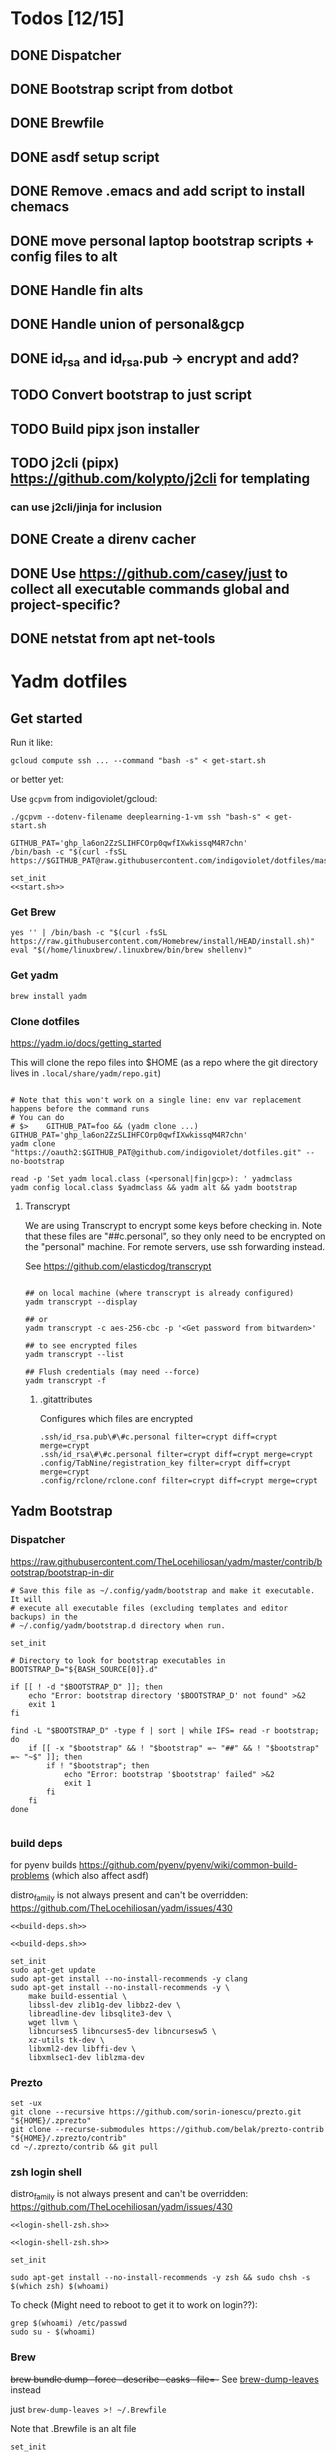 :DOC-CONFIG:
#+property: header-args :mkdirp yes :comments both
#+property: header-args:bash :results output
#+auto_tangle: nil
:END:

* Todos [12/15]

** DONE Dispatcher
** DONE Bootstrap script from dotbot
** DONE Brewfile
** DONE asdf setup script
** DONE Remove .emacs and add script to install chemacs
** DONE move personal laptop bootstrap scripts + config files to alt
** DONE Handle fin alts
** DONE Handle union of personal&gcp
** DONE id_rsa and id_rsa.pub -> encrypt and add?

** TODO Convert bootstrap to just script

** TODO Build pipx json installer
** TODO j2cli (pipx) https://github.com/kolypto/j2cli for templating

*** can use j2cli/jinja for inclusion

** DONE Create a direnv cacher
:LOGBOOK:
- State "DONE"       from "TODO"       [2022-08-23 Tue 11:20]
:END:


** DONE Use https://github.com/casey/just to collect all executable commands global and project-specific?
:LOGBOOK:
- State "DONE"       from              [2022-03-12 Sat 15:37]
:END:

** DONE netstat from apt net-tools
:LOGBOOK:
- State "DONE"       from "TODO"       [2022-02-22 Tue 21:09]
:END:

* Yadm dotfiles

** Get started

Run it like:

~gcloud compute ssh ... --command "bash -s" < get-start.sh~

or better yet:

Use ~gcpvm~ from indigoviolet/gcloud:

~./gcpvm --dotenv-filename deeplearning-1-vm ssh "bash-s" < get-start.sh~

#+begin_src shell :tangle ~/.config/yadm/run-start.sh :shebang "#!/usr/bin/env bash"
GITHUB_PAT='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'
/bin/bash -c "$(curl -fsSL https://$GITHUB_PAT@raw.githubusercontent.com/indigoviolet/dotfiles/master/.config/yadm/start.sh)"
#+end_src


#+begin_src shell :tangle ~/.config/yadm/start.sh :shebang "#!/usr/bin/env bash" :noweb tangle
set_init
<<start.sh>>
#+end_src

*** Get Brew

#+begin_src shell :noweb-ref start.sh
yes '' | /bin/bash -c "$(curl -fsSL https://raw.githubusercontent.com/Homebrew/install/HEAD/install.sh)"
eval "$(/home/linuxbrew/.linuxbrew/bin/brew shellenv)"
#+end_src

*** Get yadm

#+begin_src shell :noweb-ref start.sh
brew install yadm
#+end_src

*** Clone dotfiles

https://yadm.io/docs/getting_started

This will clone the repo files into $HOME (as a repo where the git directory
lives in ~.local/share/yadm/repo.git~)

#+begin_src shell :noweb-ref start.sh

# Note that this won't work on a single line: env var replacement happens before the command runs
# You can do
# $>    GITHUB_PAT=foo && (yadm clone ...)
GITHUB_PAT='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'
yadm clone "https://oauth2:$GITHUB_PAT@github.com/indigoviolet/dotfiles.git" --no-bootstrap

read -p 'Set yadm local.class (<personal|fin|gcp>): ' yadmclass
yadm config local.class $yadmclass && yadm alt && yadm bootstrap
#+end_src

**** Transcrypt

We are using Transcrypt to encrypt some keys before checking in. Note that these
files are "##c.personal", so they only need to be encrypted on the "personal"
machine. For remote servers, use ssh forwarding instead.

See https://github.com/elasticdog/transcrypt

#+begin_src shell

## on local machine (where transcrypt is already configured)
yadm transcrypt --display

## or
yadm transcrypt -c aes-256-cbc -p '<Get password from bitwarden>'

## to see encrypted files
yadm transcrypt --list

## Flush credentials (may need --force)
yadm transcrypt -f
#+end_src

***** .gitattributes

Configures which files are encrypted

#+begin_src shell :tangle ~/.gitattributes
.ssh/id_rsa.pub\#\#c.personal filter=crypt diff=crypt merge=crypt
.ssh/id_rsa\#\#c.personal filter=crypt diff=crypt merge=crypt
.config/TabNine/registration_key filter=crypt diff=crypt merge=crypt
.config/rclone/rclone.conf filter=crypt diff=crypt merge=crypt
#+end_src

** Yadm Bootstrap

*** Dispatcher

https://raw.githubusercontent.com/TheLocehiliosan/yadm/master/contrib/bootstrap/bootstrap-in-dir

#+begin_src shell :shebang "#!/usr/bin/env bash" :tangle ~/.config/yadm/bootstrap
# Save this file as ~/.config/yadm/bootstrap and make it executable. It will
# execute all executable files (excluding templates and editor backups) in the
# ~/.config/yadm/bootstrap.d directory when run.

set_init

# Directory to look for bootstrap executables in
BOOTSTRAP_D="${BASH_SOURCE[0]}.d"

if [[ ! -d "$BOOTSTRAP_D" ]]; then
    echo "Error: bootstrap directory '$BOOTSTRAP_D' not found" >&2
    exit 1
fi

find -L "$BOOTSTRAP_D" -type f | sort | while IFS= read -r bootstrap; do
    if [[ -x "$bootstrap" && ! "$bootstrap" =~ "##" && ! "$bootstrap" =~ "~$" ]]; then
        if ! "$bootstrap"; then
            echo "Error: bootstrap '$bootstrap' failed" >&2
            exit 1
        fi
    fi
done

#+end_src


*** build deps

for pyenv builds https://github.com/pyenv/pyenv/wiki/common-build-problems (which also affect asdf)

distro_family is not always present and can't be overridden: https://github.com/TheLocehiliosan/yadm/issues/430

#+begin_src shell :shebang "#!/usr/bin/env bash" :tangle ~/.config/yadm/bootstrap.d/010-build-deps.sh##distro_family.debian :noweb tangle
<<build-deps.sh>>
#+end_src

#+begin_src shell :shebang "#!/usr/bin/env bash" :tangle ~/.config/yadm/bootstrap.d/010-build-deps.sh##distro.Debian :noweb tangle
<<build-deps.sh>>
#+end_src

#+begin_src shell :noweb-ref build-deps.sh
set_init
sudo apt-get update
sudo apt-get install --no-install-recommends -y clang
sudo apt-get install --no-install-recommends -y \
    make build-essential \
    libssl-dev zlib1g-dev libbz2-dev \
    libreadline-dev libsqlite3-dev \
    wget llvm \
    libncurses5 libncurses5-dev libncursesw5 \
    xz-utils tk-dev \
    libxml2-dev libffi-dev \
    libxmlsec1-dev liblzma-dev
#+end_src

*** Prezto

#+begin_src shell :shebang "#!/usr/bin/env bash" :tangle ~/.config/yadm/bootstrap.d/020-prezto.sh
set -ux
git clone --recursive https://github.com/sorin-ionescu/prezto.git "${HOME}/.zprezto"
git clone --recurse-submodules https://github.com/belak/prezto-contrib "${HOME}/.zprezto/contrib"
cd ~/.zprezto/contrib && git pull
#+end_src


*** zsh login shell

distro_family is not always present and can't be overridden: https://github.com/TheLocehiliosan/yadm/issues/430

#+begin_src shell :shebang "#!/usr/bin/env bash" :tangle ~/.config/yadm/bootstrap.d/030-login-shell-zsh.sh##distro_family.debian :noweb tangle
<<login-shell-zsh.sh>>
#+end_src

#+begin_src shell :shebang "#!/usr/bin/env bash" :tangle ~/.config/yadm/bootstrap.d/030-login-shell-zsh.sh##distro.Debian :noweb tangle
<<login-shell-zsh.sh>>
#+end_src

#+begin_src shell :noweb-ref login-shell-zsh.sh
set_init

sudo apt-get install --no-install-recommends -y zsh && sudo chsh -s $(which zsh) $(whoami)
#+end_src

To check (Might need to reboot to get it to work on login??):

#+begin_src
grep $(whoami) /etc/passwd
sudo su - $(whoami)
#+end_src

*** Brew

+brew bundle dump --force --describe --casks --file=-+ See [[file:.zshcustom/brew.zsh::function brew-dump-leaves () {][brew-dump-leaves]] instead

just =brew-dump-leaves >! ~/.Brewfile=

Note that .Brewfile is an alt file

#+begin_src shell :shebang "#!/usr/bin/env bash" :tangle ~/.config/yadm/bootstrap.d/040-brew.sh
set_init

# install items
if [[ -e ~/.Brewfile ]]; then
	brew bundle --global check || brew bundle --global install -v
fi
#+end_src


*** Asdf

asdf installed with Brew
#+begin_src shell :shebang "#!/usr/bin/env bash" :tangle ~/.config/yadm/bootstrap.d/050-asdf.sh
set -ux

## https://github.com/asdf-vm/asdf/issues/276#issuecomment-907063520
cut -d' ' -f1 .tool-versions | xargs -i asdf plugin add {}

## installs from .tool-versions (which is an alt file)
## the install-poetry installer is default with 1.2, but that is still alpha and has bugs <2022-02-07 Mon>
ASDF_POETRY_INSTALL_URL=https://install.python-poetry.org asdf install
#+end_src

*** Mamba (conda)

https://github.com/conda-forge/miniforge#non-interactive-install

#+begin_src shell :shebang "#!/usr/bin/env bash" :tangle ~/.config/yadm/bootstrap.d/051-mamba-conda.sh
set -ux
cd /tmp
wget -O Mambaforge.sh "https://github.com/conda-forge/miniforge/releases/latest/download/Mambaforge-$(uname)-$(uname -m).sh"
bash Mambaforge.sh -b -p $HOME/.local/mambaforge
#+end_src

*** Pipx

pipx is installed with Brew

We use .pipx.json which is created by

~just pipx_update_list~

Note that .pipx.json is an alt file

#+begin_src shell :shebang "#!/usr/bin/env bash" :tangle ~/.config/yadm/bootstrap.d/060-pipx.sh
set -ux
if [[ -e ~/.pipx.json ]]; then
    for p in $(cat ~/.pipx.json | jq -r '.venvs[].metadata.main_package.package_or_url'); do
        pipx install $p
    done
fi
exit 0
#+end_src

**** Handle injected packages?



Long-term it would be nice to just have a comprehensive way to handle the exported json

For example, we'd like to inject ipykernel into ipython, so that ipykernel
doesn't need to be in every package that wants to use jupyter

#+begin_src shell :results raw drawer
pipx list --json \
     | jq -r '.venvs[].metadata | {main_package: .main_package.package_or_url, injected: (.injected_packages | (keys[] // null))}' \
     | jq -r '"pipx install \(.main_package)", if .injected != null then "pipx inject \(.main_package) \(.injected)" else "" end'
#+end_src

Another version:

#+begin_example shell
cat ~/.pipx.json | jq -cr '.venvs | map_values(.metadata.injected_packages | keys) | to_entries | map(.key + " " + (.value|join(",")))'
#+end_example


*** Misc utilities

#+begin_src shell :shebang "#!/usr/bin/env zsh" :tangle ~/.config/yadm/bootstrap.d/070-misc-utilities.zsh##t,e.zsh
set -eux

# https://scriptingosx.com/2019/11/associative-arrays-in-zsh/
declare -A utils
utils=(
    # these come with ubuntu
    [less]=less
    [notify-send]=libnotify-bin
    # brew installs shitloads of dependencies
    [svn]=subversion

{% if yadm.class == "personal" %}
{% endif %}

{% if yadm.class == "gcp" %}
    # not present in brew/Debian
    # [nvtop]=nvtop
    [netstat]=net-tools
{% endif %}
)
for util lib in ${(kv)utils}; do
    (command -v $util &> /dev/null) || sudo apt-get install --no-install-recommends -y $lib
done

## git-info
mkdir -p ~/.local/bin && curl -fsSL https://raw.githubusercontent.com/gitbits/git-info/master/git-info --output ~/.local/bin/git-info && chmod +x ~/.local/bin/git-info

## poetry completion in prezto (https://python-poetry.org/docs/master/#enable-tab-completion-for-bash-fish-or-zsh)
## poetry installed with asdf
poetry completions zsh > ~/.zprezto/modules/completion/external/src/_poetry

## Handy way to install things from github
gh extension install redraw/gh-install

## GCM core git credential helper (see https://blog.djnavarro.net/posts/2021-08-08_git-credential-helpers/)

# this is interactive
# gh install GitCredentialManager/git-credential-manager

TEMPDIR=$(mktemp -d)
gh release download -p '*.deb' -R GitCredentialManager/git-credential-manager --clobber -D $TEMPDIR && sudo dpkg -i $TEMPDIR/gcm*.deb
git credential-manager-core configure
#+end_src


*** chemacs

#+begin_src shell :shebang "#!/usr/bin/env bash" :tangle ~/.config/yadm/bootstrap.d/080-chemacs.sh##c.personal,e.sh
set_init
{ git clone https://github.com/plexus/chemacs.git "${HOME}/.local/chemacs" && $HOME/.local/chemacs/install.sh; } || exit 0
#+end_src

*** Doom emacs

#+begin_src shell :shebang "#!/usr/bin/env bash" :tangle ~/.config/yadm/bootstrap.d/090-doom-emacs.sh##c.personal,e.sh
set_init
{ git clone https://github.com/hlissner/doom-emacs "${HOME}/.emacs.d" && $HOME/.emacs.d/bin/doom install; } || exit 0
#+end_src

*** git completion

#+begin_src shell :shebang "#!/usr/bin/env bash" :tangle ~/.config/yadm/bootstrap.d/100-git-completion.sh
set -ux
curl -o ${ZSH_CUSTOM_DIR}/git-completion.bash https://raw.githubusercontent.com/git/git/master/contrib/completion/git-completion.bash
curl -o ${ZSH_CUSTOM_DIR}/_git https://raw.githubusercontent.com/git/git/master/contrib/completion/git-completion.zsh
#+end_src

*** Leechblock


#+begin_src shell :shebang "#!/usr/bin/env bash" :tangle ~/.config/yadm/bootstrap.d/110-leechblock.sh##c.personal,e.sh
set -ux
{ mkdir -p $HOME/dev && cd $HOME/dev && gh repo clone indigoviolet/LeechBlockNG-chrome && cd LeechBlockNG-chrome && ./install-jquery.sh; } || exit 0
#+end_src

*** paywall

#+begin_src shell :shebang "#!/usr/bin/env bash" :tangle ~/.config/yadm/bootstrap.d/120-paywall.sh##c.personal,e.sh
set -ux
{ mkdir -p $HOME/dev && cd $HOME/dev && gh repo clone iamadamdev/bypass-paywalls-chrome; } || exit 0
#+end_src

*** Fonts

On Darwin we would do this with brew

#+begin_src shell :shebang "#!/usr/bin/env bash" :tangle ~/.config/yadm/bootstrap.d/130-fonts.sh##c.personal,e.sh
set_init

# Jetbrains Mono patched (https://github.com/ryanoasis/nerd-fonts#option-5-clone-the-repo)
if [[ ! -d  $HOME/dev/nerd-fonts ]]; then
    mkdir -p $HOME/dev
    cd $HOME/dev
    git clone --filter=blob:none --sparse git@github.com:ryanoasis/nerd-fonts
else
    cd $HOME/dev/nerd-fonts
    git fetch
fi

for font in JetBrainsMono/Ligatures IBMPlexMono VictorMono Iosevka; do
    git sparse-checkout add patched-fonts/$font
    ./install.sh "${font%%/*}"
done

# Should we do this via doomscript? https://github.com/doomemacs/doomemacs/issues/6494
echo 'y' | emacs -l ~/.config/doom/init.el --batch -f all-the-icons-install-fonts
#+end_src



*** Gcloud

#+begin_src shell :shebang "#!/usr/bin/env bash" :tangle ~/.config/yadm/bootstrap.d/140-gcloud.sh##c.personal,e.sh
set_init

sudo apt-get install apt-transport-https ca-certificates gnupg
echo "deb [signed-by=/usr/share/keyrings/cloud.google.gpg] https://packages.cloud.google.com/apt cloud-sdk main" | sudo tee /etc/apt/sources.list.d/google-cloud-sdk.list
curl https://packages.cloud.google.com/apt/doc/apt-key.gpg | sudo apt-key --keyring /usr/share/keyrings/cloud.google.gpg add -
sudo apt-get update && sudo apt-get install --no-install-recommends -y google-cloud-sdk

#+end_src


** zsh secrets
Make ~~/.zsh_secrets~ if you need any secrets that aren't committed. It is sourced via ~secrets.zsh~

** Alt files

We use alt files to

1. change the file wholesale (eg. Brewfile)
2. template the file to have slightly different content (eg. zshrc)

Some files are only useful on a specific class, but we don't bother removing
these or hiding them. They are addressed at point of use - ie. if it is a
zshcustom file, we might use templates to include them correctly in zshrc.
* TODO Paperwm

TODO move to yadm

Checked out in dev/PaperWM and installed.

Currently using virtual-tiling-playground branch: https://github.com/paperwm/PaperWM/issues/303

seems like Gnome 40 breaks some stuff, see https://github.com/PaperWM-community/PaperWM, https://github.com/paperwm/PaperWM/issues/376#issuecomment-1020068861

* Material shell

https://github.com/material-shell/material-shell

looks good on paper, but has some unresolved issues

- seems to be larger than the screen on my display
- installing from source didn't work

* asdf v. brew

- some of the plugins are not reliable (eg. jq plugin), plus there is no Brewfile counterpart
- prefer brew for now, except for nodenv/pyenv replacements and things that can't be installed by brew:
- python, nodejs, yarn, poetry

* Mac

- Cmd+Shift+. to show hidden files
- VSCode: use Cmd+Shift+P to "Install 'code' command in PATH"
* Nemo file manager

https://sourcedigit.com/13826-set-nemo-default-file-manager-ubuntu/

#+begin_src emacs-lisp
xdg-mime default nemo.desktop inode/directory application/x-gnome-saved-search
#+end_src

Hide Nautilus: https://wiki.archlinux.org/title/Desktop_entries#Hide_desktop_entries

See =~/.local/share/applications/org.gnome.Nautilus.desktop=

* Kubuntu


#+begin_src bash
sudo apt-get install kubuntu-desktop
#+end_src

display-manager: https://ubuntuhandbook.org/index.php/2020/07/change-default-display-manager-ubuntu-20-04/

** tiling windows

requires more investigation/configuration to replicate paperwm setup

- https://github.com/kwin-scripts/kwin-tiling
- https://github.com/esjeon/krohnkite (dead?)
- https://github.com/Bismuth-Forge/bismuth --> v3 not yet available in ppas?
* Audio (Pipewire instead of Pulseaudio)

Goal was to get better sound quality in the HSP/HFP mode (with microphone)

https://pipewire-debian.github.io/pipewire-debian/ (Note that Ubuntu uses systemd, /not/ init)
https://askubuntu.com/a/1339897

Updated for Jammy (22.04)

https://linuxconfig.org/how-to-install-pipewire-on-ubuntu-linux
https://gist.github.com/the-spyke/2de98b22ff4f978ebf0650c90e82027e

* Grub: remember last boot choice

https://www.tuxtips.info/linux/how-to-make-grub-remember-my-last-choice

* Hardware
:PROPERTIES:
:ID:       676a6c50-5792-440b-8ab7-5c9c8c0effbc
:END:


** Keyboard shortcuts

*** Use xev to identify keys being pressed

#+begin_src shell
xev | perl -nle '/keysym\s+.+?,\s+(\w+)/ and print $1'
#+end_src

*** Identify X listener programs


#+begin_src shell
xlsclients -la
#+end_src

*** Check for gnome shortcuts that aren't in the graphical interface, and edit them

https://askubuntu.com/questions/82007/how-do-i-disable-ctrlaltleft-right

#+begin_src shell
gsettings list-recursively | grep <key>
dconf-editor
#+end_src

** Raspberry pi

https://www.tomshardware.com/how-to/raspberry-pi-print-server

*** ssh

ssh pi@raspberry.local or ssh pi@192.168.1.253
passwd: raspberry

*** Static IP

192.168.1.253
added via orbilogin.net (Address Reservation)



*** CUPS

http://192.168.1.253:631


** Kinesis Advantage :ATTACH:
:PROPERTIES:
:ID:       84969743-6640-4c9d-bc73-5fab6ddc939d
:END:

https://kinesis-ergo.com/wp-content/uploads/kb500-qsg.pdf



[[attachment:_20220425_140912screenshot.png]]




- ~=m~ to switch to mac mode
- ~Program+\~ to switch off clicks
- Remapping: ~Prgrm+F12~ to start. Hit source, then destination to copy from source to destination
  + *Swap* ctrl and capslock
  + Copy alt to left shift
  + Copy win to key below X


*** Multimedia keys :ATTACH:

https://superuser.com/a/403765 & https://superuser.com/a/557689

~=n~ to turn on all multimedia keys


[[attachment:_20220802_111046screenshot.png]]


=F3 to toggle state of just F3


*** TODO: try kmonad to make a declarative and perhaps better config

https://github.com/kmonad/kmonad#features

** Wake on usb

*** COMMENT /etc/rc.local

#+BEGIN_SRC shell :tangle "/sudo::/etc/rc.local"
# https://askubuntu.com/questions/848698/wake-up-from-suspend-using-wireless-usb-keyboard-or-mouse-for-any-linux-distro
KB=$(dmesg | grep 'Product: Kinesis Keyboard' | tail -1 | perl -lne '/usb\s(.*?):/; print $1' )
echo enabled > /sys/bus/usb/devices/${KB}/power/wakeup

MOUSE=$(dmesg | grep 'Product: 2.4G Mouse' | tail -1 | perl -lne '/usb\s(.*?):/; print $1' )
echo enabled > /sys/bus/usb/devices/${MOUSE}/power/wakeup
#+END_SRC

Doesn't work on wakeup, seemingly.

*** /etc/udev/rules.d/10-usb-wakeup.rules

https://askubuntu.com/a/874701

This seems to work ([[*Check using:][Check using:]])

#+begin_src shell :results output
lsusb | grep mouse
lsusb | grep Keyboard
lsusb | grep LG
#+end_src

#+RESULTS:
: Bus 001 Device 011: ID 1ea7:0064 SHARKOON Technologies GmbH 2.4GHz Wireless rechargeable vertical mouse [More&Better]
: Bus 001 Device 010: ID 05f3:0007 PI Engineering, Inc. Kinesis Advantage PRO MPC/USB Keyboard
: Bus 001 Device 007: ID 043e:9a39 LG Electronics USA, Inc. LG Monitor Controls


#+BEGIN_SRC shell :tangle "/sudo::/etc/udev/rules.d/10-usb-wakeup.rules"
ACTION=="add", SUBSYSTEM=="usb", ATTRS{idVendor}=="1ea7", ATTRS{idProduct}=="0064" ATTR{power/wakeup}="enabled"
ACTION=="add", SUBSYSTEM=="usb", ATTRS{idVendor}=="05f3", ATTRS{idProduct}=="0007" ATTR{power/wakeup}="enabled"
ACTION=="add", SUBSYSTEM=="usb", ATTRS{idVendor}=="043e", ATTRS{idProduct}=="9a39" ATTR{power/wakeup}="enabled"


# https://askubuntu.com/a/1213465/895483
# - enable wakeup on ALL USB hubs (0-99)
# e.g. ls /sys/bus/usb/devices/usb*
# - rumor is that this step may not be necessary
# on all computers
# (I couldn't figure out how to enable wake on
# only parent hub of the keyboard and mouse.)
# KERNEL=="usb[0-9]|usb[0-9][0-9]", SUBSYSTEM=="usb", DRIVER=="usb", ATTR{power/wakeup}="enabled"

# enable wakeup for all keyboards
# Keyboards are HID class 3 protocol 1 devices.
SUBSYSTEM=="usb", ATTRS{bInterfaceClass}=="03", ATTRS{bInterfaceProtocol}=="01", ATTR{../power/wakeup}="enabled"

# enable wakeup for all mice (button click, not movement)
# Mice are HID class 3 protocol 2 devices.
SUBSYSTEM=="usb", ATTRS{bInterfaceClass}=="03", ATTRS{bInterfaceProtocol}=="02", ATTR{../power/wakeup}="enabled"
#+END_SRC

*** Check using:

#+BEGIN_SRC shell :results output
grep enabled /sys/bus/usb/devices/*/power/wakeup
echo '--'
grep . /sys/bus/usb/devices/*/product
#+END_SRC

#+RESULTS:
#+begin_example
/sys/bus/usb/devices/1-1.2.1.2/power/wakeup:enabled
/sys/bus/usb/devices/1-1.2.1.4/power/wakeup:enabled
/sys/bus/usb/devices/1-1.2.1/power/wakeup:enabled
/sys/bus/usb/devices/usb1/power/wakeup:enabled
/sys/bus/usb/devices/usb2/power/wakeup:enabled
--
/sys/bus/usb/devices/1-1.2.1.4/product:2.4G Mouse
/sys/bus/usb/devices/1-1.2.1/product:Kinesis Keyboard Hub
/sys/bus/usb/devices/1-1.2.3/product:blink(1) mk2
/sys/bus/usb/devices/1-1.2/product:4-Port USB 2.0 Hub
/sys/bus/usb/devices/1-1.3/product:LG Monitor Controls
/sys/bus/usb/devices/1-1/product:4-Port USB 2.0 Hub
/sys/bus/usb/devices/1-7/product:HD Camera
/sys/bus/usb/devices/2-2/product:AX88179
/sys/bus/usb/devices/usb1/product:xHCI Host Controller
/sys/bus/usb/devices/usb2/product:xHCI Host Controller
#+end_example





** Suspend/Hibernate


https://www.linuxuprising.com/2021/08/how-to-enable-hibernation-on-ubuntu.html
https://askubuntu.com/a/1056420

*** find info
#+begin_src bash
swapon --show
#+end_src

#+RESULTS:
: NAME      TYPE SIZE USED PRIO
: /swapfile file  32G   0B   -2


#+begin_src bash :dir "/sudo::/"
findmnt -no UUID -T /swapfile
#+end_src

#+RESULTS:
: 7066f91b-b0f1-44e5-9ba5-5d3d1dfbb4b6

#+begin_src bash :dir "/sudo::/"
filefrag -v /swapfile | awk '$1=="0:" {print substr($4, 1, length($4)-2)}'
#+end_src

#+RESULTS:
: 48513024

*** edit /etc/default/grub
#+begin_src bash :results output
grep GRUB_CMDLINE_LINUX_DEFAULT /etc/default/grub
#+end_src

#+RESULTS:
: GRUB_CMDLINE_LINUX_DEFAULT="quiet splash resume=UUID=7066f91b-b0f1-44e5-9ba5-5d3d1dfbb4b6 resume_offset=48513024 usbcore.autosuspend=-1"

*** create initramfs resume
#+begin_src :tangle "/sudo::/etc/initramfs-tools/conf.d/resume" :comments no
RESUME=UUID=7066f91b-b0f1-44e5-9ba5-5d3d1dfbb4b6 resume_offset=48513024
#+end_src

*** Gnome Extension permissions

https://github.com/arelange/gnome-shell-extension-hibernate-status

#+begin_src conf :tangle "/sudo::/etc/polkit-1/localauthority/10-vendor.d/com.ubuntu.desktop.pkla"
[Enable hibernate in upower]
Identity=unix-user:*
Action=org.freedesktop.upower.hibernate
ResultActive=yes

[Enable hibernate in logind]
Identity=unix-user:*
Action=org.freedesktop.login1.hibernate;org.freedesktop.login1.handle-hibernate-key;org.freedesktop.login1;org.freedesktop.login1.hibernate-multiple-sessions;org.freedesktop.login1.hibernate-ignore-inhibit
ResultActive=yes
#+end_src

*** always suspend-then-hibernate

| sleep.conf Key | Written to       | value                      |
|----------------+------------------+----------------------------|
| *Mode          | /sys/power/disk  | suspend                    |
| *State         | /sys/power/state | disk, freeze, standby, mem |

https://www.kernel.org/doc/html/latest/admin-guide/pm/sleep-states.html#basic-sysfs-interfaces-for-system-suspend-and-hibernation
https://man.archlinux.org/man/sleep.conf.d.5
**** sys/power/state

| /sys/power/state | meaning                     |
|------------------+-----------------------------|
| freeze           | suspend to idle             |
| standby          | standby (ACPI S1)           |
| disk             | suspend to disk = hibernate |
| mem              | see /sys/power/mem_sleep    |

***** sys/power/mem_sleep

- s2idle :: suspend to idle
- shallow :: standby
- deep :: suspend to ram

#+begin_src bash :results output
cat /sys/power/mem_sleep
#+end_src

#+RESULTS:
: s2idle [deep]


**** sys/power/disk

#+begin_src bash :results output
cat /sys/power/disk
#+end_src

#+RESULTS:
: [platform] shutdown reboot suspend test_resume

- platform :: lower power state ACPI S4
- suspend :: hybrid, put system into state from mem_sleep file; if system is
  woken up successfully, discard the hibernation image. else use the image to
  restore


**** sleep.conf

#+begin_src conf :tangle "/sudo::/etc/systemd/sleep.conf"
#  This file is part of systemd.
#
#  systemd is free software; you can redistribute it and/or modify it
#  under the terms of the GNU Lesser General Public License as published by
#  the Free Software Foundation; either version 2.1 of the License, or
#  (at your option) any later version.
#
# Entries in this file show the compile time defaults.
# You can change settings by editing this file.
# Defaults can be restored by simply deleting this file.
#
# See systemd-sleep.conf(5) for details

[Sleep]
# https://wiki.archlinux.org/title/Power_management#Suspend_and_hibernate
SuspendMode=suspend
SuspendState=mem               #disk = hybrid-sleep, mem=ram
HibernateMode=suspend
HibernateState=disk

#AllowSuspend=yes
#AllowHibernation=yes
AllowSuspendThenHibernate=yes
AllowHybridSleep=yes
#SuspendMode=
#SuspendState=mem standby freeze
#HibernateMode=platform shutdown
#HibernateState=disk
HybridSleepMode=suspend platform shutdown
HybridSleepState=disk
HibernateDelaySec=60min
#+end_src

**** Make suspend-then-hibernate the standard

#+begin_src bash :results output :dir "/sudo::" :epilogue "echo \"\n\nexit_status: $?\"" :prologue "exec 2>&1"
ls -al /usr/lib/systemd/system/systemd-suspend.service
ls -al /etc/systemd/system/systemd-suspend.service
systemctl status systemd-suspend.service
#+end_src

#+RESULTS:
: -rw-r--r-- 1 root root 545 Jan  9 20:26 /usr/lib/systemd/system/systemd-suspend.service
: lrwxrwxrwx 1 root root 47 Mar 29 14:41 /etc/systemd/system/systemd-suspend.service -> /usr/lib/systemd/system/systemd-suspend.service
: ● systemd-suspend.service - Suspend
:      Loaded: loaded (/lib/systemd/system/systemd-suspend.service; linked; vendor preset: enabled)
:      Active: inactive (dead)
:        Docs: man:systemd-suspend.service(8)
:
:
: exit_status: 3



#+begin_src bash :results output :dir "/sudo::/" :epilogue "echo \"\n\nexit_status: $?\"" :prologue "exec 2>&1"
ln -sf /usr/lib/systemd/system/systemd-suspend-then-hibernate.service /etc/systemd/system/systemd-suspend.service
systemctl daemon-reload
systemctl status systemd-suspend.service
#+end_src

#+RESULTS:

(See below for restore)

#+RESULTS:

***** Restore suspend

#+begin_src bash :results output :dir "/sudo::/" :epilogue "echo \"\n\nexit_status: $?\"" :prologue "exec 2>&1"
ls -al /usr/lib/systemd/system/systemd-suspend.service
ls -al /etc/systemd/system/systemd-suspend.service
systemctl status systemd-suspend.service
#+end_src

#+RESULTS:
: -rw-r--r-- 1 root root 545 Jan  9 20:26 /usr/lib/systemd/system/systemd-suspend.service
: lrwxrwxrwx 1 root root 47 Mar 29 14:41 /etc/systemd/system/systemd-suspend.service -> /usr/lib/systemd/system/systemd-suspend.service

#+begin_src bash :results output :dir "/sudo::/" :epilogue "echo \"\n\nexit_status: $?\"" :prologue "exec 2>&1"
ln -sf /usr/lib/systemd/system/systemd-suspend.service /etc/systemd/system/systemd-suspend.service
systemctl daemon-reload
systemctl status systemd-suspend.service
#+end_src

#+RESULTS:
**** Debugging

- bluetooth issues: =[    9.200358] Bluetooth: hci0: Reading supported features failed (-16)=

https://01.org/blogs/rzhang/2015/best-practice-debug-linux-suspend/hibernate-issues

***** Looking in syslog:

- use ~just debug_suspend~ or ~just debug_hibernate~ to enter a start point with logging, look for the =Debug notice:= line

  other things to look for
- =Mar 29 15:03:15 venky-mxp kernel: [ 4452.342207] PM: suspend exit= : end of suspend
- =Mar 29 15:03:15 venky-mxp systemd-sleep[31022]: System resumed.= begin resume

- ❯ rg 'kernel:.*?PM:' /var/log/syslog | less
- =kernel... sysrq:= if you ended up using Alt-sysrq-REISUB


<2022-03-29 Tue>: Suspend works. Hibernate works, but only with intel gpu - with
nvidia it has failed at least twice.





** Power management (powertop)

- make sure tlp is installed and started
- sudo powertop --auto-tune

*** Less power usage

**** camera/bt

~powertop~ showed that the camera and bluetooth were using significant energy, so
we turn them off using something like:

#+begin_src emacs-lisp
echo 0 | sudo tee /sys/bus/usb/devices/1-7/power/autosuspend_delay_ms
echo auto | sudo tee /sys/bus/usb/devices/1-7/power/control
#+end_src

To automate this, first we set autosuspend_delay_ms in udev:

#+BEGIN_SRC shell :tangle "/sudo::/etc/udev/rules.d/10-usb-autosuspend.rules"
# HD camera (foxlink, SunplusIT)
ACTION=="add", SUBSYSTEM=="usb", ATTRS{idVendor}=="05c8", ATTRS{idProduct}=="03c0", ATTR{power/autosuspend_delay_ms}="0"
# bluetooth
ACTION=="add", SUBSYSTEM=="usb", ATTRS{idVendor}=="8087", ATTRS{idProduct}=="0a2b", ATTR{power/autosuspend_delay_ms}="0"
#+END_SRC

Then we add these devices to the USB autosuspend whitelist in TLP:

#+BEGIN_SRC shell :tangle "/sudo::/etc/tlp.d/10-usb-autosuspend.conf"
USB_BLACKLIST_PRINTER=0

# enable charging
USB_BLACKLIST_PHONE=1

USB_WHITELIST="05c8:03c0 8087:0a2b"

#+END_SRC

Check using:

#+begin_src bash :results output :dir "/sudo::/" :epilogue "echo "\n\nexit_status: $?"" :prologue "exec 2>&1"
tlp-stat -u
#+end_src

#+RESULTS:
#+begin_example
--- TLP 1.3.1 --------------------------------------------

+++ USB
Autosuspend         = enabled
Device whitelist    = 05c8:03c0 8087:0a2b
Device blacklist    = (not configured)
Bluetooth blacklist = disabled
Phone blacklist     = enabled
WWAN blacklist      = disabled

Bus 002 Device 001 ID 1d6b:0003 control = auto, autosuspend_delay_ms = -1000 -- Linux Foundation 3.0 root hub (hub)
Bus 001 Device 003 ID 05c8:03c0 control = auto, autosuspend_delay_ms =    0 -- Cheng Uei Precision Industry Co., Ltd (Foxlink) HD Camera (uvcvideo)
Bus 001 Device 002 ID 8087:0a2b control = auto, autosuspend_delay_ms =    0 -- Intel Corp. Bluetooth wireless interface (btusb)
Bus 001 Device 001 ID 1d6b:0002 control = auto, autosuspend_delay_ms = -1000 -- Linux Foundation 2.0 root hub (hub)


#+end_example

**** vm-writeback
#+BEGIN_SRC shell :tangle "/sudo::/etc/tlp.d/20-vm-writeback.conf"
# https://linrunner.de/tlp/faq/powertop.html#why-does-powertop-suggest-more-power-saving-settings-with-tlp-already-running
MAX_LOST_WORK_SECS_ON_BAT=15
#+END_SRC

**** bluetooth
#+BEGIN_SRC shell :tangle "/sudo::/etc/tlp.d/30-bt.conf"
DEVICES_TO_DISABLE_ON_BAT_NOT_IN_USE="bluetooth"
#+END_SRC

**** gpu

#+BEGIN_SRC shell :tangle "/sudo::/etc/tlp.d/40-gpu.conf"
# Set the min/max/turbo frequency for the Intel GPU.
# Possible values depend on your hardware. For available frequencies see
# the output of tlp-stat -g.
# Default: <none>

# INTEL_GPU_MIN_FREQ_ON_AC=0
# INTEL_GPU_MIN_FREQ_ON_BAT=0
# INTEL_GPU_MAX_FREQ_ON_AC=0
INTEL_GPU_MAX_FREQ_ON_BAT=500
# INTEL_GPU_BOOST_FREQ_ON_AC=0
#INTEL_GPU_BOOST_FREQ_ON_BAT=0

#+END_SRC


#+begin_src bash :results output :dir "/sudo::/" :epilogue "echo "\n\nexit_status: $?"" :prologue "exec 2>&1"
tlp-stat -g
#+end_src

#+RESULTS:
#+begin_example
--- TLP 1.3.1 --------------------------------------------

+++ Intel Graphics
/sys/module/i915/parameters/enable_dc        = -1 (use per-chip default)
/sys/module/i915/parameters/enable_fbc       =  1 (enabled)
/sys/module/i915/parameters/enable_psr       =  0 (disabled)
/sys/module/i915/parameters/modeset          = -1 (use per-chip default)

/sys/class/drm/card0/gt_min_freq_mhz         =   300 [MHz]
/sys/class/drm/card0/gt_max_freq_mhz         =  1150 [MHz]
/sys/class/drm/card0/gt_boost_freq_mhz       =  1150 [MHz]
/sys/kernel/debug/dri/0/i915_ring_freq_table: 300 350 400 450 500 550 600 650 700 750 800 850 900 950 1000 1050 1100 1150 [MHz]


#+end_example



